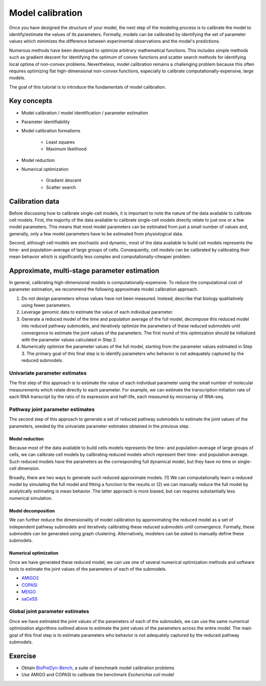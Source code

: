 Model calibration
=================
Once you have designed the structure of your model, the next step of the modeling process is to calibrate the model to identify/estimate the values of its parameters. Formally, models can be calibrated by identifying the set of parameter values which minimizes the difference between experimental observations and the model's predictions.

Numerous methods have been developed to optimize arbitrary mathematical functions. This includes simple methods such as gradient descent for identifying the optimum of convex functions and scatter search methods for identifying local optima of non-convex problems. Nevertheless, model calibration remains a challenging problem because this often requires optimizing flat high-dimensional non-convex functions, especially to calibrate computationally-expensive, large models.

The goal of this tutorial is to introduce the fundamentals of model calibration.


Key concepts
------------

* Model calibration / model identification / parameter estimation
* Parameter identifiability
* Model calibration formalisms

    * Least squares
    * Maximum likelihood

* Model reduction
* Numerical optimization

    * Gradient descent
    * Scatter search


Calibration data
----------------
Before discussing how to calibrate single-cell models, it is important to note the nature of the data available to calibrate cell models. First, the majority of the data available to calibrate single-cell models directly relate to just one or a few model parameters. This means that most model parameters can be estimated from just a small number of values and, generally, only a few model parameters have to be estimated from physiological data.

Second, although cell models are stochastic and dynamic, most of the data available to build cell models represents the time- and population-average of large groups of cells. Consequently, cell models can be calibrated by calibrating their mean behavior which is significantly less complex and computationally-cheaper problem.


Approximate, multi-stage parameter estimation
---------------------------------------------
In general, calibrating high-dimensional models is computationally-expensive. To reduce the computational cost of parameter estimation, we recommend the following approximate model calibration approach.

#. Do not design parameters whose values have not been measured. Instead, describe that biology qualitatively using fewer parameters.
#. Leverage genomic data to estimate the value of each individual parameter.
#. Generate a reduced model of the time and population average of the full model, decompose this reduced model into reduced pathway submodels, and iteratively optimize the parameters of these reduced submodels until convergence to estimate the joint values of the parameters. The first round of this optimization should be initialized with the parameter values calculated in Step 2.
#. Numerically optimize the parameter values of the full model, starting from the parameter values estimated in Step 3. The primary goal of this final step is to identify parameters who behavior is not adequately captured by the reduced submodels.


Univariate parameter estimates
^^^^^^^^^^^^^^^^^^^^^^^^^^^^^^
The first step of this approach is to estimate the value of each individual parameter using the small number of molecular measurements which relate directly to each parameter. For example, we can estimate the transcription initiation rate of each RNA transcript by the ratio of its expression and half-life, each measured by microarray of RNA-seq.


Pathway joint parameter estimates
^^^^^^^^^^^^^^^^^^^^^^^^^^^^^^^^^
The second step of this approach to generate a set of reduced pathway submodels to estimate the joint values of the parameters, seeded by the univariate parameter estimates obtained in the previous step.


Model reduction
"""""""""""""""
Because most of the data available to build cells models represents the time- and population-average of large groups of cells, we can calibrate cell models by calibrating reduced models which represent their time- and population average. Such reduced models have the parameters as the corresponding full dynamical model, but they have no time or single-cell dimension.

Broadly, there are two ways to generate such reduced approximate models. (1) We can computationally learn a reduced model by simulating the full model and fitting a function to the results or (2) we can manually reduce the full model by analytically estimating is mean behavior. The latter approach is more biased, but can requires substantially less numerical simulation.


Model decomposition
"""""""""""""""""""
We can further reduce the dimensionality of model calibration by approximating the reduced model as a set of independent pathway submodels and iteratively calibrating these reduced submodels until convergence. Formally, these submodels can be generated using graph clustering. Alternatively, modelers can be asked to manually define these submodels.


Numerical optimization
""""""""""""""""""""""
Once we have generated these reduced model, we can use one of several numerical optimization methods and software tools to estimate the joint values of the parameters of each of the submodels.

* `AMIGO2 <https://sites.google.com/site/amigo2toolbox/home>`_
* `COPASI <http://copasi.org/>`_
* `MEIGO <http://www.iim.csic.es/~gingproc/meigo.html>`_
* `saCeSS <https://bitbucket.org/DavidPenas/sacess-library/>`_


Global joint parameter estimates
^^^^^^^^^^^^^^^^^^^^^^^^^^^^^^^^
Once we have estimated the joint values of the parameters of each of the submodels, we can use the same numerical optimization algorithms outlined above to estimate the joint values of the parameters across the entire model. The main goal of this final step is to estimate parameters who behavior is not adequately captured by the reduced pathway submodels.


Exercise
--------

* Obtain `BioPreDyn-Bench <http://gingproc.iim.csic.es/biopredynbench/index.html>`_, a suite of benchmark model calibration problems
* Use AMIGO and COPASI to calibrate the benchmark *Escherichia coli* model
